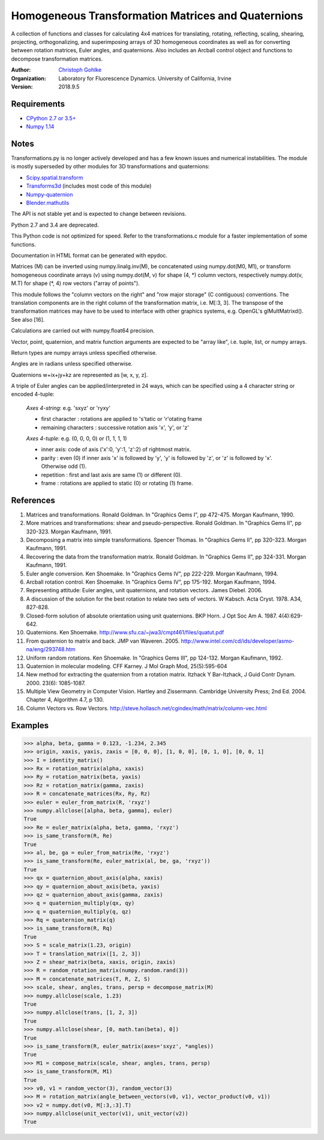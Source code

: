Homogeneous Transformation Matrices and Quaternions
===================================================

A collection of functions and classes for calculating 4x4 matrices for
translating, rotating, reflecting, scaling, shearing, projecting,
orthogonalizing, and superimposing arrays of 3D homogeneous coordinates
as well as for converting between rotation matrices, Euler angles,
and quaternions. Also includes an Arcball control object and
functions to decompose transformation matrices.

:Author:
  `Christoph Gohlke <https://www.lfd.uci.edu/~gohlke/>`_

:Organization:
  Laboratory for Fluorescence Dynamics. University of California, Irvine

:Version: 2018.9.5

Requirements
------------
* `CPython 2.7 or 3.5+ <http://www.python.org>`_
* `Numpy 1.14 <http://www.numpy.org>`_

Notes
-----
Transformations.py is no longer actively developed and has a few known issues
and numerical instabilities. The module is mostly superseded by other modules
for 3D transformations and quaternions:

* `Scipy.spatial.transform <https://github.com/scipy/scipy/tree/master/
  scipy/spatial/transform>`_
* `Transforms3d <https://github.com/matthew-brett/transforms3d>`_
  (includes most code of this module)
* `Numpy-quaternion <https://github.com/moble/quaternion>`_
* `Blender.mathutils <https://docs.blender.org/api/master/mathutils.html>`_

The API is not stable yet and is expected to change between revisions.

Python 2.7 and 3.4 are deprecated.

This Python code is not optimized for speed. Refer to the transformations.c
module for a faster implementation of some functions.

Documentation in HTML format can be generated with epydoc.

Matrices (M) can be inverted using numpy.linalg.inv(M), be concatenated using
numpy.dot(M0, M1), or transform homogeneous coordinate arrays (v) using
numpy.dot(M, v) for shape (4, \*) column vectors, respectively
numpy.dot(v, M.T) for shape (\*, 4) row vectors ("array of points").

This module follows the "column vectors on the right" and "row major storage"
(C contiguous) conventions. The translation components are in the right column
of the transformation matrix, i.e. M[:3, 3].
The transpose of the transformation matrices may have to be used to interface
with other graphics systems, e.g. OpenGL's glMultMatrixd(). See also [16].

Calculations are carried out with numpy.float64 precision.

Vector, point, quaternion, and matrix function arguments are expected to be
"array like", i.e. tuple, list, or numpy arrays.

Return types are numpy arrays unless specified otherwise.

Angles are in radians unless specified otherwise.

Quaternions w+ix+jy+kz are represented as [w, x, y, z].

A triple of Euler angles can be applied/interpreted in 24 ways, which can
be specified using a 4 character string or encoded 4-tuple:

  *Axes 4-string*: e.g. 'sxyz' or 'ryxy'

  - first character : rotations are applied to 's'tatic or 'r'otating frame
  - remaining characters : successive rotation axis 'x', 'y', or 'z'

  *Axes 4-tuple*: e.g. (0, 0, 0, 0) or (1, 1, 1, 1)

  - inner axis: code of axis ('x':0, 'y':1, 'z':2) of rightmost matrix.
  - parity : even (0) if inner axis 'x' is followed by 'y', 'y' is followed
    by 'z', or 'z' is followed by 'x'. Otherwise odd (1).
  - repetition : first and last axis are same (1) or different (0).
  - frame : rotations are applied to static (0) or rotating (1) frame.

References
----------
(1)  Matrices and transformations. Ronald Goldman.
     In "Graphics Gems I", pp 472-475. Morgan Kaufmann, 1990.
(2)  More matrices and transformations: shear and pseudo-perspective.
     Ronald Goldman. In "Graphics Gems II", pp 320-323. Morgan Kaufmann, 1991.
(3)  Decomposing a matrix into simple transformations. Spencer Thomas.
     In "Graphics Gems II", pp 320-323. Morgan Kaufmann, 1991.
(4)  Recovering the data from the transformation matrix. Ronald Goldman.
     In "Graphics Gems II", pp 324-331. Morgan Kaufmann, 1991.
(5)  Euler angle conversion. Ken Shoemake.
     In "Graphics Gems IV", pp 222-229. Morgan Kaufmann, 1994.
(6)  Arcball rotation control. Ken Shoemake.
     In "Graphics Gems IV", pp 175-192. Morgan Kaufmann, 1994.
(7)  Representing attitude: Euler angles, unit quaternions, and rotation
     vectors. James Diebel. 2006.
(8)  A discussion of the solution for the best rotation to relate two sets
     of vectors. W Kabsch. Acta Cryst. 1978. A34, 827-828.
(9)  Closed-form solution of absolute orientation using unit quaternions.
     BKP Horn. J Opt Soc Am A. 1987. 4(4):629-642.
(10) Quaternions. Ken Shoemake.
     http://www.sfu.ca/~jwa3/cmpt461/files/quatut.pdf
(11) From quaternion to matrix and back. JMP van Waveren. 2005.
     http://www.intel.com/cd/ids/developer/asmo-na/eng/293748.htm
(12) Uniform random rotations. Ken Shoemake.
     In "Graphics Gems III", pp 124-132. Morgan Kaufmann, 1992.
(13) Quaternion in molecular modeling. CFF Karney.
     J Mol Graph Mod, 25(5):595-604
(14) New method for extracting the quaternion from a rotation matrix.
     Itzhack Y Bar-Itzhack, J Guid Contr Dynam. 2000. 23(6): 1085-1087.
(15) Multiple View Geometry in Computer Vision. Hartley and Zissermann.
     Cambridge University Press; 2nd Ed. 2004. Chapter 4, Algorithm 4.7, p 130.
(16) Column Vectors vs. Row Vectors.
     http://steve.hollasch.net/cgindex/math/matrix/column-vec.html

Examples
--------
>>> alpha, beta, gamma = 0.123, -1.234, 2.345
>>> origin, xaxis, yaxis, zaxis = [0, 0, 0], [1, 0, 0], [0, 1, 0], [0, 0, 1]
>>> I = identity_matrix()
>>> Rx = rotation_matrix(alpha, xaxis)
>>> Ry = rotation_matrix(beta, yaxis)
>>> Rz = rotation_matrix(gamma, zaxis)
>>> R = concatenate_matrices(Rx, Ry, Rz)
>>> euler = euler_from_matrix(R, 'rxyz')
>>> numpy.allclose([alpha, beta, gamma], euler)
True
>>> Re = euler_matrix(alpha, beta, gamma, 'rxyz')
>>> is_same_transform(R, Re)
True
>>> al, be, ga = euler_from_matrix(Re, 'rxyz')
>>> is_same_transform(Re, euler_matrix(al, be, ga, 'rxyz'))
True
>>> qx = quaternion_about_axis(alpha, xaxis)
>>> qy = quaternion_about_axis(beta, yaxis)
>>> qz = quaternion_about_axis(gamma, zaxis)
>>> q = quaternion_multiply(qx, qy)
>>> q = quaternion_multiply(q, qz)
>>> Rq = quaternion_matrix(q)
>>> is_same_transform(R, Rq)
True
>>> S = scale_matrix(1.23, origin)
>>> T = translation_matrix([1, 2, 3])
>>> Z = shear_matrix(beta, xaxis, origin, zaxis)
>>> R = random_rotation_matrix(numpy.random.rand(3))
>>> M = concatenate_matrices(T, R, Z, S)
>>> scale, shear, angles, trans, persp = decompose_matrix(M)
>>> numpy.allclose(scale, 1.23)
True
>>> numpy.allclose(trans, [1, 2, 3])
True
>>> numpy.allclose(shear, [0, math.tan(beta), 0])
True
>>> is_same_transform(R, euler_matrix(axes='sxyz', *angles))
True
>>> M1 = compose_matrix(scale, shear, angles, trans, persp)
>>> is_same_transform(M, M1)
True
>>> v0, v1 = random_vector(3), random_vector(3)
>>> M = rotation_matrix(angle_between_vectors(v0, v1), vector_product(v0, v1))
>>> v2 = numpy.dot(v0, M[:3,:3].T)
>>> numpy.allclose(unit_vector(v1), unit_vector(v2))
True
